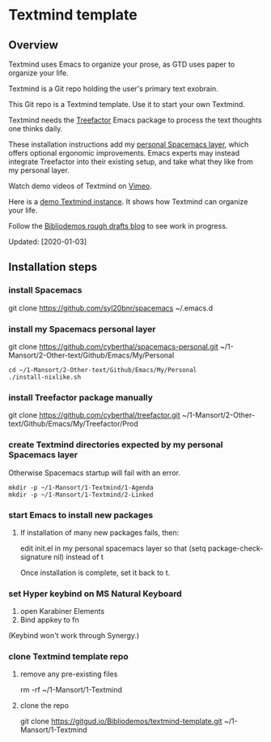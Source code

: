 * Textmind template

** Overview

Textmind uses Emacs to organize your prose, as GTD uses paper to organize your life.

Textmind is a Git repo holding the user's primary text exobrain.

This Git repo is a Textmind template. Use it to start your own Textmind.

Textmind needs the [[https://treefactor-docs.nfshost.com][Treefactor]] Emacs package to process the text thoughts one thinks daily.

These installation instructions add my [[https://github.com/cyberthal/spacemacs-personal][personal Spacemacs layer]], which offers optional ergonomic improvements. Emacs experts may instead integrate Treefactor into their existing setup, and take what they like from my personal layer.

Watch demo videos of Textmind on [[https://vimeo.com/cyberthal][Vimeo]].

Here is a [[https://gitgud.io/Bibliodemos/textmind-my][demo Textmind instance]]. It shows how Textmind can organize your life.

Follow the [[https://bibliodemos-ghost.nfshost.com][Bibliodemos rough drafts blog]] to see work in progress.

Updated: [2020-01-03]

** Installation steps

*** install Spacemacs

git clone https://github.com/syl20bnr/spacemacs ~/.emacs.d

*** install my Spacemacs personal layer

git clone https://github.com/cyberthal/spacemacs-personal.git ~/1-Mansort/2-Other-text/Github/Emacs/My/Personal

#+begin_src 
cd ~/1-Mansort/2-Other-text/Github/Emacs/My/Personal
./install-nixlike.sh
#+end_src

*** install Treefactor package manually

git clone https://github.com/cyberthal/treefactor.git ~/1-Mansort/2-Other-text/Github/Emacs/My/Treefactor/Prod

*** create Textmind directories expected by my personal Spacemacs layer

Otherwise Spacemacs startup will fail with an error.

#+begin_src 
mkdir -p ~/1-Mansort/1-Textmind/1-Agenda
mkdir -p ~/1-Mansort/1-Textmind/2-Linked
#+end_src

*** start Emacs to install new packages

**** If installation of many new packages fails, then:

edit init.el in my personal spacemacs layer so that
(setq package-check-signature nil)
instead of t

Once installation is complete, set it back to t.

*** set Hyper keybind on MS Natural Keyboard

1. open Karabiner Elements
2. Bind appkey to fn

(Keybind won't work through Synergy.)

*** clone Textmind template repo

**** remove any pre-existing files

rm -rf ~/1-Mansort/1-Textmind

**** clone the repo 

git clone https://gitgud.io/Bibliodemos/textmind-template.git ~/1-Mansort/1-Textmind
